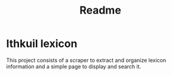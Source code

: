 #+TITLE: Readme
* Ithkuil lexicon
This project consists of a scraper to extract and organize lexicon information and a simple page to display and search it.
